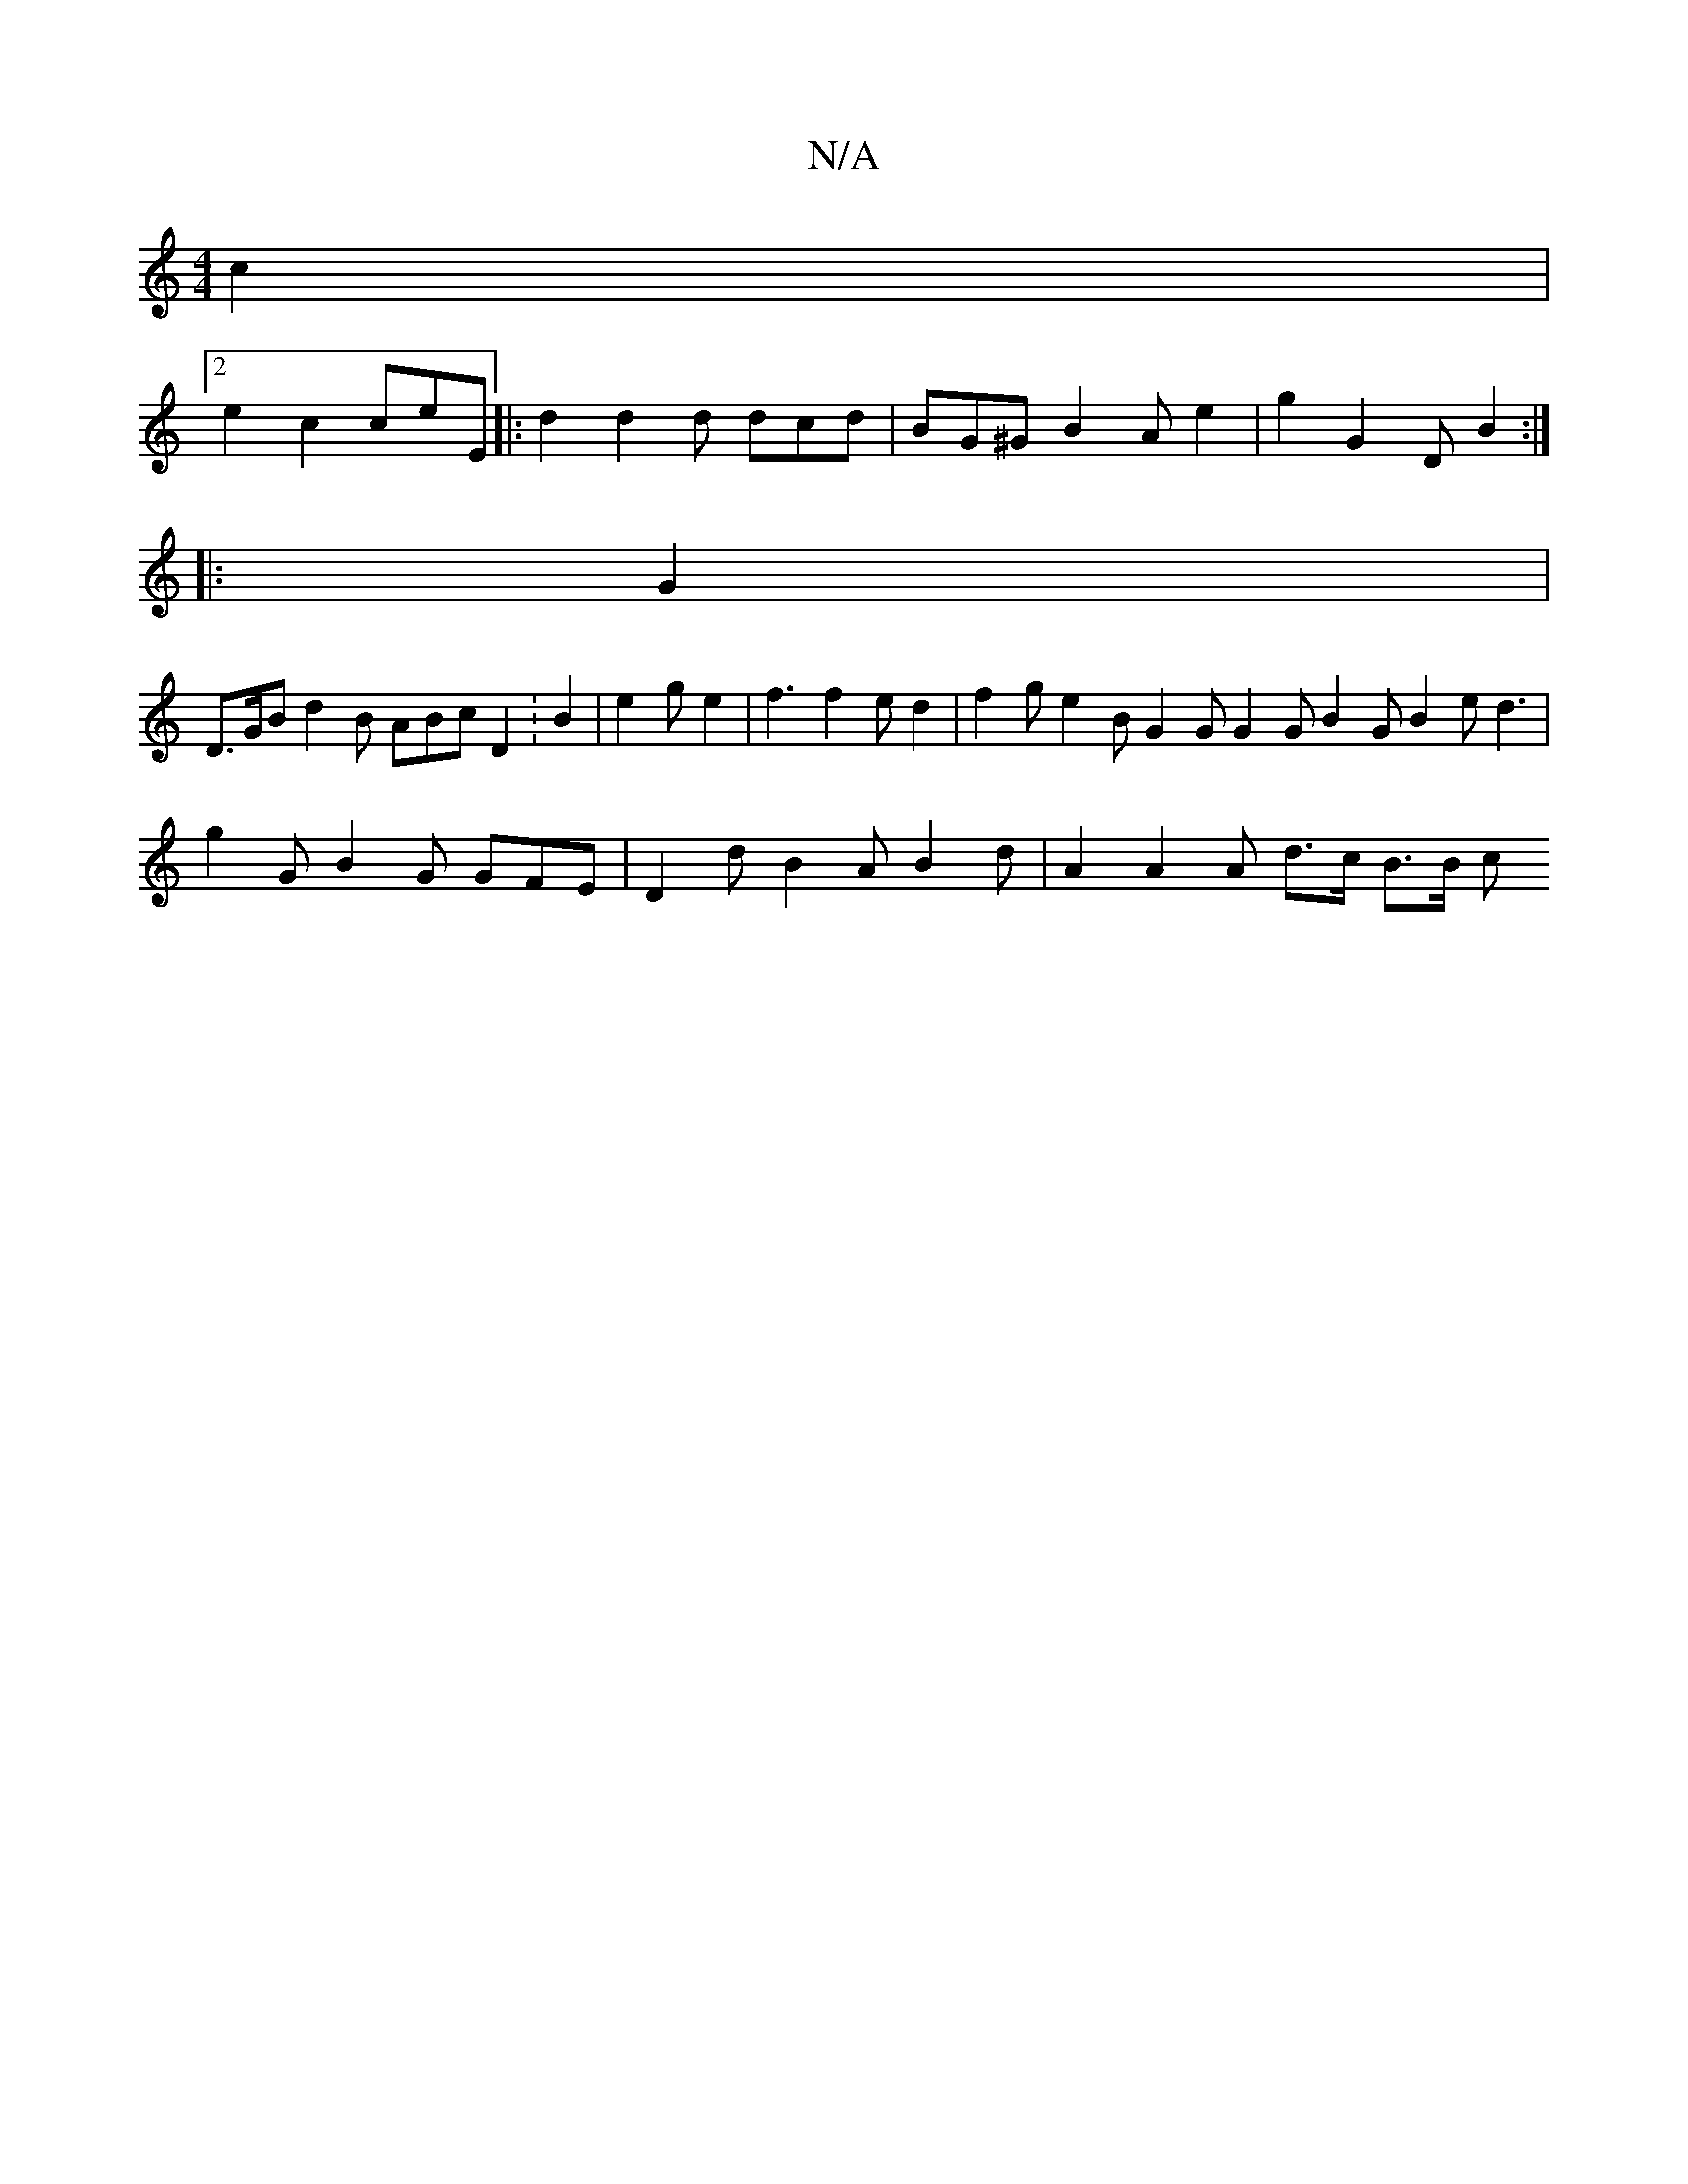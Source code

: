 X:1
T:N/A
M:4/4
R:N/A
K:Cmajor
c2 |
[2 e2 c2 ceE |: d2 d2 d dcd | BG^G B2A e2 | ' g2 G2 D B2 :|
|: G2 |
D>GB d2 B ABc D2 : B2 | e2 g e2 | f3 f2 e d2 | f2 g e2 B G2G G2 G B2G B2 e d3 | g2G B2G GFE |D2 d B2A B2 d | A2 A2 A- d>c B>B c